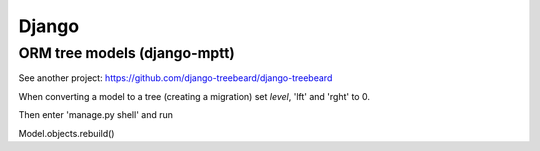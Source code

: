Django
======

ORM tree models (django-mptt)
-----------------------------

See another project: https://github.com/django-treebeard/django-treebeard

When converting a model to a tree (creating a migration) set `level`, 'lft' and 'rght' to 0.

Then enter 'manage.py shell' and run

Model.objects.rebuild()


.. _django-guardian: https://github.com/django-guardian/django-guardian
.. _django-rules: https://github.com/dfunckt/django-rules
